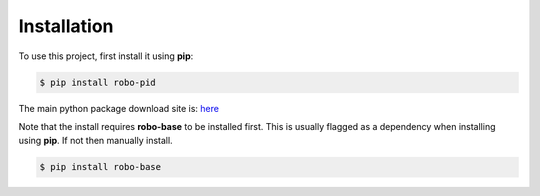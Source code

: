 .. _installation:

Installation
------------

To use this project, first install it using **pip**:

.. code-block:: console

    $ pip install robo-pid


The main python package download site is: `here <https://pypi.org/project/robo-pid/>`_

Note that the install requires **robo-base** to be installed first. This is usually flagged as a 
dependency when installing using **pip**. If not then manually install.

.. code-block:: console

    $ pip install robo-base








